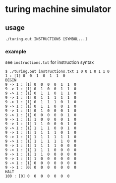 * turing machine simulator

** usage
~./turing.out INSTRUCTIONS [SYMBOL...]~

*** example

see ~instructions.txt~ for instruction syntax

#+BEGIN_SRC
$ ./turing.out instructions.txt 1 0 0 1 0 1 1 0
1 : [1] 0  0  1  0  1  1  0
BEGIN
9 -> 1 : [1] 0  0  0  0  1  1  0
9 -> 1 : [1] 0  1  0  0  1  1  0
9 -> 1 : [1] 0  1  1  0  1  1  0
9 -> 1 : [1] 0  1  1  1  1  1  0
9 -> 1 : [1] 0  1  1  1  0  1  0
9 -> 1 : [1] 0  1  1  0  0  1  0
9 -> 1 : [1] 0  1  0  0  0  1  0
9 -> 1 : [1] 0  0  0  0  0  1  0
9 -> 1 : [1] 1  0  0  0  0  1  0
9 -> 1 : [1] 1  1  0  0  0  1  0
9 -> 1 : [1] 1  1  1  0  0  1  0
9 -> 1 : [1] 1  1  1  1  0  1  0
9 -> 1 : [1] 1  1  1  1  1  1  0
9 -> 1 : [1] 1  1  1  1  1  0  0
9 -> 1 : [1] 1  1  1  1  0  0  0
9 -> 1 : [1] 1  1  1  0  0  0  0
9 -> 1 : [1] 1  1  0  0  0  0  0
9 -> 1 : [1] 1  0  0  0  0  0  0
9 -> 1 : [1] 0  0  0  0  0  0  0
9 -> 1 : [0] 0  0  0  0  0  0  0
HALT
100 : [0] 0  0  0  0  0  0  0
#+END_SRC

